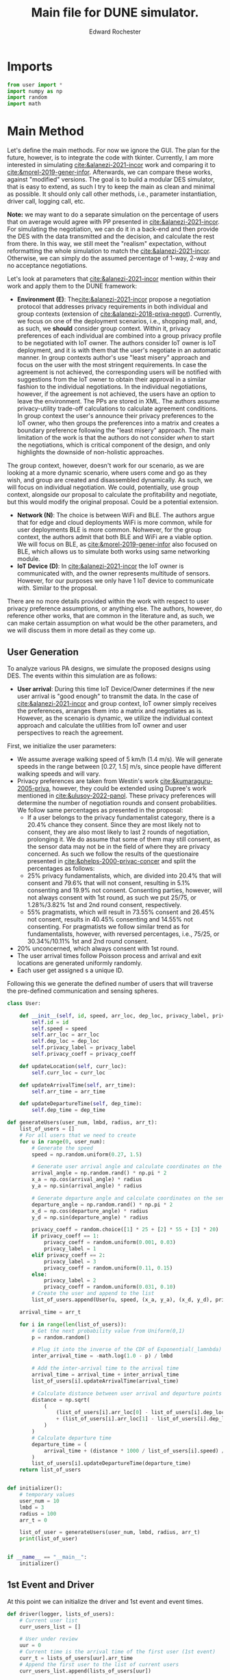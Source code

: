 #+TITLE: Main file for DUNE simulator.
#+AUTHOR: Edward Rochester
#+STARTUP: show2levels

* Imports

#+BEGIN_SRC python :tangle "main.py" :results output
from user import *
import numpy as np
import random
import math
#+END_SRC

* Main Method

Let's define the main methods. For now we ignore the GUI. The plan for the future, however, is to integrate the code with tkinter. Currently, I am more interested in simulating [[cite:&alanezi-2021-incor]] work and comparing it to [[cite:&morel-2019-gener-infor]]. Afterwards, we can compare these works, against "modified" versions.
The goal is to build a modular DES simulator, that is easy to extend, as such I try to keep the main as clean and minimal as possible. It should only call other methods, i.e., parameter instantiation, driver call, logging call, etc.

*Note:* we may want to do a separate simulation on the percentage of users that on average would agree with PP presented in [[cite:&alanezi-2021-incor]]. For simulating the negotiation, we can do it in a back-end and then provide the DES with the data transmitted and the decision, and calculate the rest from there. In this way, we still meet the "realism" expectation, without reformatting the whole simulation to match the [[cite:&alanezi-2021-incor]]. Otherwise, we can simply do the assumed percentage of 1-way, 2-way and no acceptance negotiations.
 

Let's look at parameters that [[cite:&alanezi-2021-incor]] mention within their work and apply them to the DUNE framework:
 - *Environment (E)*: The[[cite:&alanezi-2021-incor]] propose a negotiation protocol that addresses privacy requirements in both individual and group contexts (extension of [[cite:&alanezi-2018-priva-negot]]). Currently, we focus on one of the deployment scenarios, i.e., shopping mall, and, as such, we *should* consider group context. Within it, privacy preferences of each individual are combined into a group privacy profile to be negotiated with IoT owner. The authors consider IoT owner is IoT deployment, and it is with them that the user's negotiate in an automatic manner. In group contexts author's use "least misery" approach and focus on the user with the most stringent requirements. In case the agreement is not achieved, the corresponding users will be notified with suggestions from the IoT owner to obtain their approval in a similar fashion to the individual negotiations. In the individual negotiations, however, if the agreement is not achieved, the users have an option to leave the environment. The PPs are stored in XML. The authors assume privacy-utility trade-off calculations to calculate agreement conditions. In group context the user's announce their privacy preferences to the IoT owner, who then groups the preferences into a matrix and creates a boundary preference following the "least misery" approach. The main limitation of the work is that the authors do not consider /when/ to start the negotiations, which is critical component of the design, and only highlights the downside of non-holistic approaches.
The group context, however, doesn't work for our scenario, as we are looking at a more dynamic scenario, where users come and go as they wish, and group are created and disassembled dynamically. As such, we will focus on individual negotiation. We could, potentially, use group context, alongside our proposal to calculate the profitability and negotiate, but this would modify the original proposal. Could be a potential extension.
 - *Network (N)*: The choice is between WiFi and BLE. The authors argue that for edge and cloud deployments WiFi is more common, while for user deployments BLE is more common. Nohwever, for the group context, the authors admit that both BLE and WiFi are a viable option. We will focus on BLE, as [[cite:&morel-2019-gener-infor]] also focused on BLE, which allows us to simulate both works using same networking module.
 - *IoT Device (D)*: In [[cite:&alanezi-2021-incor]] the IoT owner is communicated with, and the owner represents multitude of sensors. However, for our purposes we only have 1 IoT device to communicate with. Similar to the proposal.

There are no more details provided within the work with respect to user privacy preference assumptions, or anything else. The authors, however, do reference other works, that are common in the literature and, as such, we can make certain assumption on what would be the other parameters, and we will discuss them in more detail as they come up.


** User Generation

To analyze various PA designs, we simulate the proposed designs using DES. The events within this simulation are as follows:
 - *User arrival*: During this time IoT Device/Owner determines if the new user arrival is "good enough" to transmit the data. In the case of [[cite:&alanezi-2021-incor]] and group context, IoT owner simply receives the preferences, arranges them into a matrix and negotiates as is. However, as the scenario is dynamic, we utilize the individual context approach and calculate the utilities from IoT owner and user perspectives to reach the agreement.

First, we initialize the user parameters:
 - We assume average walking speed of 5 km/h (1.4 m/s). We will generate speeds in the range between [0.27, 1.5] m/s, since people have different walking speeds and will vary. 
 - Privacy preferences are taken from Westin's work [[cite:&kumaraguru-2005-priva]], however, they could be extended using Dupree's work mentioned in [[cite:&ulusoy-2022-panol]]. These privacy preferences will determine the number of negotiation rounds and consent probabilities. We follow same percentages as presented in the proposal:
   + If a user belongs to the privacy fundamentalist category, there is a 20.4% chance they consent. Since they are most likely not to consent, they are also most likely to last 2 rounds of negotiation, prolonging it. We do assume that some of them may still consent, as the sensor data may not be in the field of where they are privacy concerned. As such we follow the results of the questionaire presented in [[cite:&phelps-2000-privac-concer]] and split the percentages as follows: 
   + 25% privacy fundamentalists, which, are divided into 20.4% that will consent and 79.6% that will not consent, resulting in 5.1% consenting and 19.9% not consent. Consenting parties, however, will not always consent with 1st round, as such we put 25/75, or 1.28%/3.82% 1st and 2nd round consent, respectively.
   + 55% pragmatists, which will result in 73.55% consent and 26.45% not consent, results in 40.45% consenting and 14.55% not consenting. For pragmatists we follow similar trend as for fundamentalists, however, with reversed percentages, i.e., 75/25, or 30.34%/10.11% 1st and 2nd round consent.
 + 20% unconcerned, which always consent with 1st round.
 - The user arrival times follow Poisson process and arrival and exit locations are generated uniformly randomly. 
 - Each user get assigned s a unique ID.

Following this we generate the defined number of users that will traverse the pre-defined communication and sensing spheres.

#+BEGIN_SRC python :tangle "user.py"
class User:
    
	def __init__(self, id, speed, arr_loc, dep_loc, privacy_label, privacy_coeff):
		self.id = id
		self.speed = speed
		self.arr_loc = arr_loc
		self.dep_loc = dep_loc
		self.privacy_label = privacy_label
		self.privacy_coeff = privacy_coeff

	def updateLocation(self, curr_loc):
		self.curr_loc = curr_loc

	def updateArrivalTime(self, arr_time):
		self.arr_time = arr_time
	
	def updateDepartureTime(self, dep_time):
		self.dep_time = dep_time
#+END_SRC

#+BEGIN_SRC python :tangle "main.py" :results output
def generateUsers(user_num, lmbd, radius, arr_t):
    list_of_users = []
    # For all users that we need to create
    for u in range(0, user_num):
        # Generate the speed
        speed = np.random.uniform(0.27, 1.5)

        # Generate user arrival angle and calculate coordinates on the sensing disk
        arrival_angle = np.random.rand() * np.pi * 2
        x_a = np.cos(arrival_angle) * radius
        y_a = np.sin(arrival_angle) * radius

        # Generate departure angle and calculate coordinates on the sensing disk
        departure_angle = np.random.rand() * np.pi * 2
        x_d = np.cos(departure_angle) * radius
        y_d = np.sin(departure_angle) * radius
        
        privacy_coeff = random.choice([1] * 25 + [2] * 55 + [3] * 20)
        if privacy_coeff == 1:
            privacy_coeff = random.uniform(0.001, 0.03)
            privacy_label = 1
        elif privacy_coeff == 2:
            privacy_label = 3
            privacy_coeff = random.uniform(0.11, 0.15)
        else:
            privacy_label = 2
            privacy_coeff = random.uniform(0.031, 0.10)
    	# Create the user and append to the list
        list_of_users.append(User(u, speed, (x_a, y_a), (x_d, y_d), privacy_label, privacy_coeff))
    
    arrival_time = arr_t

    for i in range(len(list_of_users)):
        # Get the next probability value from Uniform(0,1)
        p = random.random()

        # Plug it into the inverse of the CDF of Exponential(_lamnbda)
        inter_arrival_time = -math.log(1.0 - p) / lmbd

        # Add the inter-arrival time to the arrival time
        arrival_time = arrival_time + inter_arrival_time
        list_of_users[i].updateArrivalTime(arrival_time)

        # Calculate distance between user arrival and departure points
        distance = np.sqrt(
            (
                (list_of_users[i].arr_loc[0] - list_of_users[i].dep_loc[0]) ** 2
                + (list_of_users[i].arr_loc[1] - list_of_users[i].dep_loc[1]) ** 2
            )
        )
        # Calculate departure time
        departure_time = (
            arrival_time + (distance * 1000 / list_of_users[i].speed) / 3600
        )
        list_of_users[i].updateDepartureTime(departure_time)
    return list_of_users


def initializer():
    # temporary values
    user_num = 10
    lmbd = 3
    radius = 100
    arr_t = 0

    list_of_user = generateUsers(user_num, lmbd, radius, arr_t)
    print(list_of_user)


if __name__ == "__main__":
    initializer()
#+END_SRC 

** 1st Event and Driver

At this point we can initialize the driver and 1st event and event times.

#+BEGIN_SRC python :tangle "main.py" :results output
def driver(logger, lists_of_users):
    # Current user list
    curr_users_list = []
    
    # User under review
    uur = 0
    # Current time is the arrival time of the first user (1st event)
    curr_t = lists_of_users[uur].arr_time
    # Append the first user to the list of current users
    curr_users_list.append(lists_of_users[uur])
    
    # Run the simulation until we run out of the users/time
    while curr_t <= lists_of_users[len(lists_of_users) - 1].dep_time:
		# Update current user list (remove the ones that have left the circle)
        for u in curr_users_list:
            if u.dep_time <= curr_t:
                curr_users_list.remove(u)
                
            logger.debug("Current time: " + str(curr_t))
            logger.debug("Current users: " + str(len(curr_users_list)))
            
        # Update current user location
        for u in curr_users_list:
            distance = np.sqrt(
                (u.arr_loc[0] - u.dept_loc[0]) ** 2
                + (u.arr_loc[1] - u.dept_loc[1]) ** 2
            )
            d_coeff = ((curr_t - u.arr_time) * u.speed) / (distance * 1000)
            u.updateLocation(
                (
                    ((1 - d_coeff) * u.arr_loc[0] + (d_coeff * u.dept_loc[0])),
                    ((1 - d_coeff) * u.arr_loc[1] + (d_coeff * u.dept_loc[1])),
                )
            )
#+END_SRC

Now we need to communicate privacy policies to the user and see if the consent. We want to make sure we communicate only with new users. Because this is the part which will vary between the implementations, it goes to a separate module. For now I will make it a method and move it aside later, when I've confirmed the correcteness of the implementation.

** Calculating Privacy Policy Size (Alanezi)

First, we need to calculate the xml sizes for the privacy policies as defined by alanezi. The Privacy policies and preferences are passed around and stored as XML files with <data-in> and <data-out> tags defining the type of data that one party wants to acquire from another party. In our scenario, the IoT owner (shop owner) wants to collect data from the users, while the users do not want to collect any data from the owner. Such scenario is setup for comparison reasons, as not every proposed PA desing allows for owner to user data transfer. Based on analysis performed in [[https://iot-analytics.com/top-10-iot-applications-in-2020/]] and brief presented in [[https://retailnext.net/resources]], it is safe to assume 1 deployed sensor for occupancy tracking and 1 sensor for interior analytics (e.g., allows to understand shoppers paths, actions and behaviour). Additionally, there could be additional sensors related to security, asset tracking, and marketing (e.g., window shopping analytics). Currently, we assume that the IoT owner has deployed only 2 types of sensors, as it seems to be the most common set of products [[https://iot-analytics.com/top-10-iot-applications-in-2020/]]. TInterestingly, the sensors used for collecting this information are video in both cases, as such, they would fall under the same privacy policy category. Nonetheless, the occupancy counting can be also achieved through other sensors, such as BLE, IR, and ultrasonic [[https://www.iotforall.com/occupancy-monitoring-with-iot-sensors]], and, as such, we assume that the occupancy counting occurs through a different sensor. 
*Note*: While [[cite:&alanezi-2021-incor]] do specify priority and ability to clarify an alternative policy, we assume that majority of user's will not specify such policies. Specifying alternative policies would require user's to go though the existing policies and manually enter them, which even at the current stage the user's are not ready to do with much less time consuming privacy related aspects, see user privacy paradox and attitude.
To this extent the privacy policies for IoT user may look something like following:
#+BEGIN_SRC xml
<privacy-policy>
	<data-out>
		<data-out type="video" priority="1">
		<retention>30-days</retention>
		<shared>no</shared>
		<inferred>no<inferred>
	</data-out>
</privacy-policy>
#+END_SRC
*Note*: In this case the user wants for video data to stay in the system for maximum of 30 days, not to be used for inferrence (which such companies as [[https://retailnext.net/resources]] heavily rely on) and no 3rd party sharing (which majority of companies also rely on). This is only an example policy, and users that fall under privacy unconcerned would have more lenient privacy policies.
No looking at IoT owned data policy we could observe something like:
#+BEGIN_SRC xml
<privacy-policy>
	<data-in>
		<data-in type="video" priority="1">
		<retention>1-year</retention>
		<shared>yes</shared>
		<inferred>yes<inferred>
	</data-in>
	<data-in>
		<data-in type="video" priority="2">
		<retention>1-year</retention>
		<shared>no</shared>
		<inferred>yes<inferred>
	</data-in>
	<data-in>
		<data-in type="video" priority="3">
		<retention>30-days</retention>
		<shared>no</shared>
		<inferred>yes<inferred>
	</data-in>
	<data-in>
		<data-in type="video" priority="4">
		<retention>30-days</retention>
		<shared>no</shared>
		<inferred>no<inferred>
	</data-in>
</privacy-policy>
#+END_SRC
*Note*: for IoT owner we specify alternative policies, as the owner may be interested to get as much data as possible from the device, and specifying larger number of alternatives allows to collect even small bits of data even from privacy fundamentalists, which may result in a more "profitable" data points, as these users are less likely to share their information.
In the case of IoT owner, we first collect the data for as long as possible, use it for sharing and inferrence. However, if that doesn't work, we attempt to go to lower priority policies and first, remove the sharing (we still want to store the data and infer from it), second, reduce the number of days we store the data (since it is better to have the data for less time but use it for more purposes), and, finally, we remove the inferrence, so that we at least can keep the recording, for example, for security purposes.
Given the above, we assume that the policy size for IoT user and owner are 217 bytes and 639 bytes respectively.

** Calculating utilities and defining decision making (Alanezi)

The utility-privacy function defined in [[cite:&alanezi-2021-incor]] is as follows:

\begin{equation}
    U = -\gamma * P_e(t,r,s,i) + B(t,r,s,i)
\end{equation}
, where U denotes the total utility. The authors define B to be the benefit from the data exchange as seen from the perspective of the data owner and is calculated as follows:
\begin{equation}
    B = \sum^n_{i=1}[B(t_i)+B(r_i)+B(s_i)+B(i_i)]
\end{equation}
For IoT owner this is a monetary incentive or social benefit, while for IoT user it is benefit from the servicess gained (e.g., discounts or access to premises). Additionally, P defines the degree of privacy exposure for the selected privacy policy. For example, longer retention will be associated with higher privacy exposure, and result in higher P. The P is modelled as the product to reflect the fact that different cofiguration parameters can affect each other with direct proportionality. As such, privacy exposure is defined as:
\begin{equation}
    P_e = \sum^n_{i=1}[P_e(t_i)*P_e(r_i)*P_e(s_i)*P_e(i_i)]
\end{equation}
Finally, $\gamma$ is the overall privacy sensitivity perception factor and will vary depending on the location or context of the negotiation. It is used to escalate or deescalate $P_e$, depending on the specific data sharing situation. 
Unfortunately, authors of work [[cite:&alanezi-2021-incor]] do not provide any specific values to these variables, or how to calculate these values. They do, however, reference work [[cite&preibusch-2006-implem-privac]] as the main inspiration for the utility function. In their work, the authors defined $\gamma$ to be near $1$ for privacy fundamentalists, near $0.5$ for privacy pragmatists, and near $0$ for privacy unconcerned. Consequently, we have to look somewhere else for benefit and cost values. 
Specifically, we need to reflect how values of $t, r, s, i$ change in between the alternative privacy policies. Additionally, we need to also account for the effect $\gamma$ will have on the calculated utility. To this extent we assume the following:
 - Privacy unconcerned will always agree to consent even to PP1
 - Privacy pragmatists will agree to PP2 in $23.55%$ of cases (assumed from the $73.55%$ mentioned above, alongside the questionaire answers within the work [[cite:&phelps-2000-privac-concer]]). They also will consent to PP3 in $50%$ of cases. However, there will be the remaining $23.45%$ of pragmatists that will not agree to PP2 and PP3, and, who, due to only having 2-phase negotiation, will leave the area.
 - Finally, Privacy fundamentalist will consent to PP4 in $20.4%$ of cases (again following the above mentioned distributions), and will not consent to anything else, leaving the area.

As such, for simplicity of the simulations, we assume that the IoT owner will always communicate the respective policies to the correct individuals (we will evaluate the effect of wrong estimation later), and they will at consent or not consent following the above described behaviour. 

** Utilities, policy size, etc. (Morel and Cunche et al.)

The Privacy Beacon (owner) broadcasts 86 bytes PP (using /Advertising/ of BLE). The consent is sent using Attribute Protocol (this changes the power consumption). Consent message consists of MAC address of smartwatch and hash of the owner's PP. User's PP are retrieved between 1-5 seconds after entering the area. User can adjust the broadcasted PP in any way, shape and form and then consent (or not). As such there will be almost 100% of people consenting (except if maybe the fundamentalist makes it impossible to consent). 
The authors do not specify which hash function has been used, so we assume a SHA-$256$ cryptographic hash function. It's output is always $256$ bits long. MAC address is $48$ bits. As such the user consent reply is $304$ bits or $38$ bytes long. 

Due to the setup of the negotiations, we can easily assume that majority of people (given full automated negotiation assumption) will consent to some degree of observation, except for privacy fundamentalists that would never agree to anything. There is also no negotiation phase, as IoT owner will accept anything that user reply to him. As such, we assume that only 19.9% of user's will not consent. As such, if the user is in privacy fundamentalists category, we simply randomly decide if they consent or no with 79.6% probability. 

* Network Modules

** BLE module

Now we need to define the calculation for power consumption using BLE. The work [[cite:&alanezi-2021-incor]] makes use of BLE and BLE beacons. 

There are 2 main consideration when doing simulating BLE:
 1) Even if the user is in the sensing range, they may not be in the communication range (are they close enough to BLE?)
 2) How many negotiation phases are going to occur?

Starting with range BLE 5.0 advertised range is 40m with maximum number of nodes 32,767 ([[link:https://www.researchgate.net/figure/Comparison-Among-Bluetooth-50-Bluetooth-42-and-Other-Typical-Wireless-Communication_tbl2_333528241]]). So we can first filter out any users in range > 40m. We then follow work presented in  ([[link:https://dl.acm.org/doi/pdf/10.1145/3379339?casa_token=NdPKYAGJqUgAAAAA:v1C5C10PiZYPZ6E9f7oag_xbvtxz2fgRTL8DW80NPYFVWGaYxwKHVeqmF7F8eTe5q13ilBPFGTAbLVk]]) that presents a BLE energy model to calculate the power consumption of IoT owner and users, given the number of rounds it takes to communicate the PP. 
*Note*: We will not include sleep and sensor energy consumptions as it will be reflected in energy consumed during transmission times, i.e., more Tx time is spend, the less sleep energy-consumption there will be and vice versa.

Following the work [[link:https://dl.acm.org/doi/pdf/10.1145/3379339?casa_token=NdPKYAGJqUgAAAAA:v1C5C10PiZYPZ6E9f7oag_xbvtxz2fgRTL8DW80NPYFVWGaYxwKHVeqmF7F8eTe5q13ilBPFGTAbLVk]], we distinguish 3 energy consumption events in BLE: 
 1) Energy consumed by Scanner
 2) Energy consumed by Advertiser
 3) Energy consumed by Master and Slave
However, we mostly focus on 3, since that is the energy consumption that is the most affected by negotiation and number of users PP is transmitted to. From work ([[link:https://www.eecs.umich.edu/courses/eecs589/papers/06215496.pdf]]) we can observe that for TX the power consumption is $84$mW (given 3V supply), for RX it is $66$mW and for IFS it is $45$mW. Pre- and post-processing events consume $15$mW and $24$mW, respectively. As such, if we know the number of phases, we can calculate the total energy-consumption of IoT owner and user devices respectively. For now, we ignore the scanner and advertiser power consumptions, we simply assume they are similar in all scenarios and across all BLE implementations, unless stated otherwise.

** LoRa

Now we implement an alternative networking module to see the improvement or downside of it. Specifically, we implement LoRa module, as it is a common alternative to use for low-power long-range communications. One thing to note: the user smartphone by default does not have LoRa communication capabilties and requires an additional module to be installed on it. Luckily, there have been several works addressing this, e.g., [[link:https://www.hackster.io/pulsartronic/diy-smartphone-lora-connection-bde258]] and [[link:https://www.hackster.io/news/this-low-cost-esp8266-lora-gateway-gives-your-smartphone-text-chat-support-even-while-off-grid-4808d2e869b7]]. As such, it is feasible to add LoRa as networking technology to be utilized for PAs. 

Assume same pre- and post-processing power consumption for LoRa and BLE?

For LoRa the power consumption will also vary between SF, BW and CR used. Following work presented in [[link:https://www.ncbi.nlm.nih.gov/pmc/articles/PMC6068831/#FD15-sensors-18-02104]] it is possible to define 3 modes of LoRa - largest distance mode (SF12, 125kHz), intermediate mode (SF10,250kHz) and minimum range mode (SF7,500kHz). The energy consumption per transmission in each of the modes are defined in [[link:https://hal.archives-ouvertes.fr/hal-01828769/document]] and [[link:https://www.mdpi.com/1424-8220/17/10/2364/htm]]. However, as we do not transmit for distances larger than 500 m, then the main determining factor for modes would be the payload size and current consumption. To this extent, we will utilize the SF that can accomodate the PP to be sent in 1 packet. Specifically, we can calculate the time it takes to transmit $x$ bytes of payload given CF, CR and BW, as follows:
\begin{equation}
T_{tx} = T_{pre} + T_{PHY}
\end{equation}
, where
\begin{equation}
T_{pre} = T_{sym} * (N_{pre} + 4.25)
\end{equation}
, and 
\begin{equation}
T_{PHY} = T_{sym} * N_{PHY}
\end{equation}
We calculate $T_{sym}$ as follows:
\begin{equation}
T_{sym} = \frac{2^{SF}}{BW}
\end{equation}
and $N_{PHY}$ as:
\begin{equation}
N_{PHY} = 8 + max[ceil[\frac{28+8*PL+16*CRC-4*SF}{4*(SF-2*DE)}]*(CR+4), 0]
\end{equation}
Given the times and taking into account SX1272 specifications [[link:https://semtech.my.salesforce.com/sfc/p/#E0000000JelG/a/440000001NCE/v_VBhk1IolDgxwwnOpcS_vTFxPfSEPQbuneK3mWsXlU]], we can then calculate the power consumptions as $T \times I\ times U$.
Specifically, SX1272 has 10.5 mA current consumption in receive mode and 18-125 mA current consumption in transmit mode, depending on transmission power. SX1272 uses 3.3V supply. 

* Metrics

The metrics that were proposed for the Candidacy are:
 - Accuracy
 - Energy-efficiency
 - Profitability
 - Coverage
 - Effect Size

 For now we will focus on *energy-efficiency* and *coverage*. *Profitability* will have to be defined in a way to be applicable in all proposed methodologies and, as such, will be measured when other works are implemented. *Effect size* I need to research more on how precisely to do it in simulator (look at Baarslag). *Accuracy* for now is also ignored, as we assume perfect knowledge from IoT owner.

* Diagrams

** Alanezi

  +-------------+                       +-------------+
        | IoT User    |                       | IoT Owner   |
        +-------------+                       +-------------+
                |                                         |
                | Access Request with usage requirements   |
                | <data-in> element from user policy        |
                |---------------------------------------->|
                |                                         |
                | Checks utility of request using          |
                | utility function                         |
                |<------------- Accepts request if utility  |
                |              is equal or higher           |
                |                                         |
                | Connects to IoT user                      |
                | and acts as relay to forward              |
                | sensor information                        |
                |<----------------------------------------|
                |                                         |

** Cunche

Privacy Beacon                          Gateway Device                          DS Device
  Broadcasts DC Policy                Receives DC Policy
           |                                       |
           |         Compares DC Policy with        |
           |<------------- Current DS Policy       |
           |                                       |
           |      Sends Consent Message (if        |
           |      policies comply) through         |
           |<------------ Attribute Protocol       |
           |      Stores Consent by tracking       |
           |                                       |
           |  Checks Consent for Device Identifier |
           |     (MAC address) for each collected   |
           |              data item                |
           |                                       |
           |  Undertakes Negotiation (if policies   |
           |      do not comply) by sending DS      |
           |     Policy to Privacy Beacon,          |
           |  computing agreed terms, and sending   |
           |   new DC Policy (if DS terms are more  |
           |     restrictive) to Gateway Device     |
           |                                       |
           |        Issues Consent to new DC        |
           |<------------ Policy (if compliant)     |

* Notes

 + Not all users generated will be in range of communication technology. If the sensing range of video camera is assumed to be 100m, but we use BLE to communicate, then we will observe people outside of the communication and consent range. Even if we assume within the market stall installed CCTV, it will still observe people outside the store and outside of communication range.]
 
 + Because the users are within the communication and sensing areas in 10s of seconds (sometimes 100s), we can ignore the negotiation delays, as Alanezi et.al. in work [[cite:&alanezi-2021-incor]] have shown that the 2-phase negotiation would take at most ~$1500$ms.

 + For user arrival process we can consider small, medium and large businesses. We can also consider average day vs holiday season.